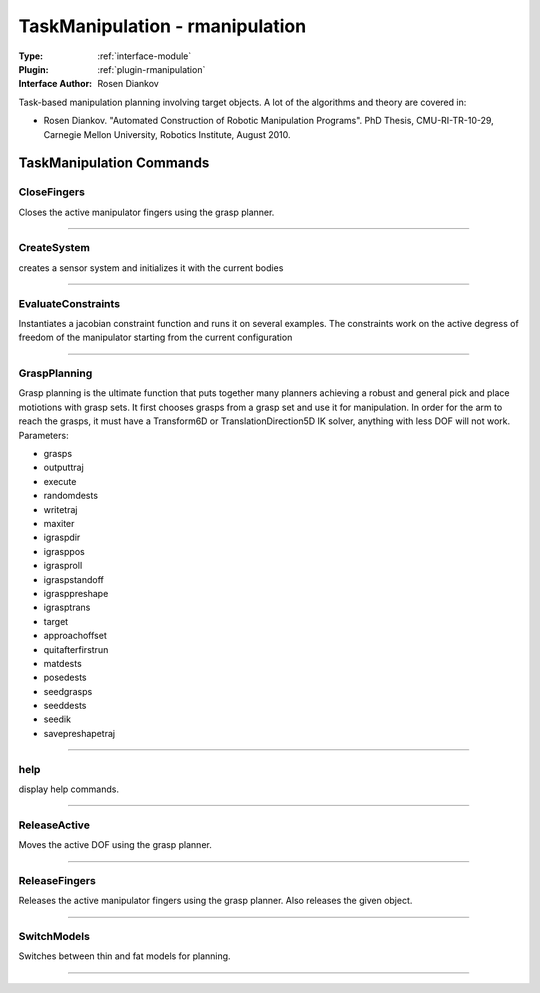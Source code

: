 .. _module-taskmanipulation:

TaskManipulation - rmanipulation
--------------------------------

:Type: :ref:`interface-module`

:Plugin: :ref:`plugin-rmanipulation`

:Interface Author: Rosen Diankov

Task-based manipulation planning involving target objects. A lot of the algorithms and theory are covered in:

- Rosen Diankov. "Automated Construction of Robotic Manipulation Programs". PhD Thesis, CMU-RI-TR-10-29, Carnegie Mellon University, Robotics Institute, August 2010.



TaskManipulation Commands
=========================


.. _module-taskmanipulation-closefingers:


CloseFingers
~~~~~~~~~~~~

Closes the active manipulator fingers using the grasp planner.

~~~~


.. _module-taskmanipulation-createsystem:


CreateSystem
~~~~~~~~~~~~

creates a sensor system and initializes it with the current bodies

~~~~


.. _module-taskmanipulation-evaluateconstraints:


EvaluateConstraints
~~~~~~~~~~~~~~~~~~~

Instantiates a jacobian constraint function and runs it on several examples.
The constraints work on the active degress of freedom of the manipulator starting from the current configuration

~~~~


.. _module-taskmanipulation-graspplanning:


GraspPlanning
~~~~~~~~~~~~~

Grasp planning is the ultimate function that puts together many planners achieving a robust and general pick and place motiotions with grasp sets. It first chooses grasps from a grasp set and use it for manipulation. In order for the arm to reach the grasps, it must have a Transform6D or TranslationDirection5D IK solver, anything with less DOF will not work.
Parameters:

* grasps
* outputtraj
* execute
* randomdests
* writetraj
* maxiter
* igraspdir
* igrasppos
* igrasproll
* igraspstandoff
* igrasppreshape
* igrasptrans
* target
* approachoffset
* quitafterfirstrun
* matdests
* posedests
* seedgrasps
* seeddests
* seedik
* savepreshapetraj


~~~~


.. _module-taskmanipulation-help:


help
~~~~

display help commands.

~~~~


.. _module-taskmanipulation-releaseactive:


ReleaseActive
~~~~~~~~~~~~~

Moves the active DOF using the grasp planner.

~~~~


.. _module-taskmanipulation-releasefingers:


ReleaseFingers
~~~~~~~~~~~~~~

Releases the active manipulator fingers using the grasp planner.
Also releases the given object.

~~~~


.. _module-taskmanipulation-switchmodels:


SwitchModels
~~~~~~~~~~~~

Switches between thin and fat models for planning.

~~~~

